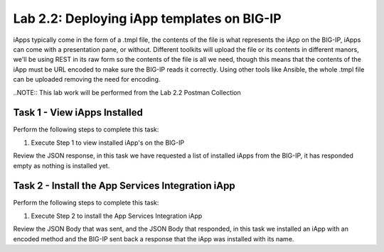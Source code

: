 .. |labmodule| replace:: 2
.. |labnum| replace:: 2
.. |labdot| replace:: |labmodule|\ .\ |labnum|
.. |labund| replace:: |labmodule|\ _\ |labnum|
.. |labname| replace:: Lab\ |labdot|
.. |labnameund| replace:: Lab\ |labund|

Lab |labmodule|\.\ |labnum|\: Deploying iApp templates on BIG-IP
----------------------------------------------------------------

iApps typically come in the form of a .tmpl file, the contents of the file is
what represents the iApp on the BIG-IP, iApps can come with a presentation pane,
or without. Different toolkits will upload the file or its contents in different
manors, we'll be using REST in its raw form so the contents of the file is all
we need, though this means that the contents of the iApp must be URL encoded to
make sure the BIG-IP reads it correctly. Using other tools like Ansible, the
whole .tmpl file can be uploaded removing the need for encoding.

..NOTE:: This lab work will be performed from the Lab 2.2 Postman Collection

Task 1 - View iApps Installed
~~~~~~~~~~~~~~~~~~~~~~~~~~~~~

Perform the following steps to complete this task:

#. Execute Step 1 to view installed iApp's on the BIG-IP

|image2_3|

Review the JSON response, in this task we have requested a list of installed
iApps from the BIG-IP, it has responded empty as nothing is installed yet.

|image2_4|

Task 2 - Install the App Services Integration iApp
~~~~~~~~~~~~~~~~~~~~~~~~~~~~~~~~~~~~~~~~~~~~~~~~~~

Perform the following steps to complete this task:

#. Execute Step 2 to install the App Services Integration iApp

|image2_5|

Review the JSON Body that was sent, and the JSON Body that responded,
in this task we installed an iApp with an encoded method and the BIG-IP
sent back a response that the iApp was installed with its name.

.. |image2_3| image:: /_static/class1/image2_3.png
.. |image2_4| image:: /_static/class1/image2_4.png
.. |image2_5| image:: /_static/class1/image2_3.png
.. |image2_6| image:: /_static/class1/image2_4.png
